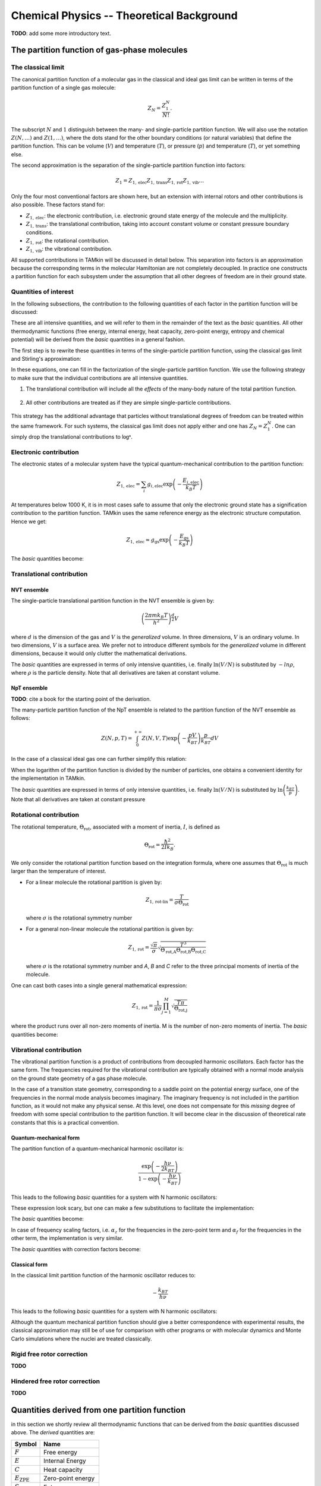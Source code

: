 Chemical Physics -- Theoretical Background
==========================================

**TODO**: add some more introductory text.


The partition function of gas-phase molecules
~~~~~~~~~~~~~~~~~~~~~~~~~~~~~~~~~~~~~~~~~~~~~


The classical limit
-------------------

The canonical partition function of a molecular gas in the classical and ideal
gas limit can be written in terms of the partition function of a single gas
molecule:

.. math:: Z_N = \frac{Z_1^N}{N!}.

The subscript :math:`N` and :math:`1` distinguish between the many- and
single-particle partition function. We will also use the notation :math:`Z(N,
\ldots)` and :math:`Z(1, \ldots)`, where the dots stand for the
other boundary conditions (or natural variables) that define the partition
function. This can be volume (:math:`V`) and temperature (:math:`T`), or
pressure (:math:`p`) and temperature (:math:`T`), or yet something else.

The second approximation is the separation of the single-particle partition
function into factors:

.. math:: Z_1 = Z_{1,\text{elec}} Z_{1,\text{trans}} Z_{1,\text{rot}} Z_{1,\text{vib}} \ldots

Only the four most conventional factors are shown here, but an extension with
internal rotors and other contributions is also possible. These factors stand
for:

* :math:`Z_{1,\text{elec}}`: the electronic contribution, i.e. electronic ground
  state energy of the molecule and the multiplicity.
* :math:`Z_{1,\text{trans}}`: the translational contribution, taking into
  account constant volume or constant pressure boundary conditions.
* :math:`Z_{1,\text{rot}}`: the rotational contribution.
* :math:`Z_{1,\text{vib}}`: the vibrational contribution.

All supported contributions in TAMkin will be discussed in detail below. This
separation into factors is an approximation because the corresponding terms in
the molecular Hamiltonian are not completely decoupled. In practice one
constructs a partition function for each subsystem under the assumption that all
other degrees of freedom are in their ground state.


Quantities of interest
----------------------

In the following subsections, the contribution to the following quantities of
each factor in the partition function will be discussed:

.. math::
    :nowrap:

    \begin{align*}
        \mathsf{log} & = \frac{\ln Z_N }{N} \\
        \mathsf{logt} & = \frac{1}{N}\frac{\partial \ln Z_N}{\partial T} \\
        \mathsf{logtt} & = \frac{1}{N}\frac{\partial^2 \ln Z_N}{\partial T^2} \\
        \mathsf{logn} & = \frac{\partial \ln Z_N}{\partial N} \\
        \mathsf{logv} & = \frac{\partial \ln Z_N}{\partial N} - \ln\left(\frac{V}{N}\right)
    \end{align*}


These are all intensive quantities, and we will refer to them in the remainder
of the text as the `basic` quantities. All other thermodynamic functions (free
energy, internal energy, heat capacity, zero-point energy, entropy and chemical
potential) will be derived from the `basic` quantities in a general fashion.

The first step is to rewrite these quantities in terms of the
single-particle partition function, using the classical gas limit and
Stirling's approximation:

.. math::
    :nowrap:

    \begin{align*}
        \mathsf{log} & = \frac{N\ln Z_1 - N\ln N + N}{N} = 1 + \ln\left(\frac{Z_1}{N}\right) \\
        \mathsf{logt} & = \frac{\partial \ln Z_1 }{\partial T} \\
        \mathsf{logtt} & = \frac{\partial^2 \ln Z_1 }{\partial T^2} \\
        \mathsf{logn} & = \frac{\partial [N \ln Z_1 - N\ln N + N]}{\partial N} = \ln\left(\frac{Z_1}{N}\right) + N\frac{\partial \ln Z_1}{\partial N} \\
        \mathsf{logv} & = \ln\left(\frac{Z_1}{N}\right) + N\frac{\partial \ln Z_1}{\partial N} - \ln\left(\frac{V}{N}\right)
    \end{align*}

In these equations, one can fill in the factorization of the single-particle
partition function. We use the following strategy to make sure that the individual
contributions are all intensive quantities.

1. The translational contribution will include all the `effects` of the
   many-body nature of the total partition function.

    .. math::
        :nowrap:

        \begin{align*}
            \mathsf{log}_{\text{trans}} & = 1 + \ln\left(\frac{Z_{1,\text{trans}}}{N}\right) \\
            \mathsf{logt}_{\text{trans}} & = \frac{\partial \ln Z_{1,\text{trans}} }{\partial T} \\
            \mathsf{logtt}_{\text{trans}} & = \frac{\partial^2 \ln Z_{1,\text{trans}} }{\partial T^2} \\
            \mathsf{logn}_{\text{trans}} & = \ln\left(\frac{Z_{1,\text{trans}}}{N}\right) + N\frac{\partial \ln Z_{1,\text{trans}}}{\partial N} \\
            \mathsf{logv}_{\text{trans}} & = \ln\left(\frac{Z_{1,\text{trans}}}{N}\right) + N\frac{\partial \ln Z_{1,\text{trans}}}{\partial N} - \ln\left(\frac{V}{N}\right)
        \end{align*}

2. All other contributions are treated as if they are simple single-particle
   contributions.

    .. math::
        :nowrap:

        \begin{align*}
            \mathsf{log}_{\text{other}} & = \ln Z_{1,\text{other}} \\
            \mathsf{logt}_{\text{other}} & = \frac{\partial \ln Z_{1,\text{other}} }{\partial T} \\
            \mathsf{logtt}_{\text{other}} & = \frac{\partial^2 \ln Z_{1,\text{other}} }{\partial T^2} \\
            \mathsf{logn}_{\text{other}} & = \ln Z_{1,\text{other}} + N\frac{\partial \ln Z_{1,\text{other}}}{\partial N} \\
            \mathsf{logv}_{\text{other}} & = \ln Z_{1,\text{other}} + N\frac{\partial \ln Z_{1,\text{other}}}{\partial N}
        \end{align*}

This strategy has the additional advantage that particles without translational
degrees of freedom can be treated within the same framework. For such systems,
the classical gas limit does not apply either and one has :math:`Z_N = Z_1^N`.
One can simply drop the translational contributions to :math:`\mathsf{log*}`.


Electronic contribution
-----------------------

The electronic states of a molecular system have the typical quantum-mechanical
contribution to the partition function:

.. math:: Z_{1, \text{elec}} = \sum_i g_{i,\text{elec}} \exp\left( - \frac{E_{i,\text{elec}}}{k_B T} \right)

At temperatures below 1000 K, it is in most cases safe to assume that only the
electronic ground state has a signification contribution to the partition
function. TAMkin uses the same reference energy as the electronic structure
computation. Hence we get:

.. math:: Z_{1, \text{elec}} \approx g_{\text{gs}} \exp\left( - \frac{E_{\text{gs}}}{k_B T} \right)

The `basic` quantities become:

.. math::
    :nowrap:

    \begin{align*}
        \mathsf{log}_{\text{elec}} & = \ln(g_{\text{gs}}) - \frac{E_{\text{gs}}}{k_B T} \\
        \mathsf{logt}_{\text{elec}} & = \frac{E_{\text{gs}}}{k_B T^2} \\
        \mathsf{logtt}_{\text{elec}} & = -2\frac{E_{\text{gs}}}{k_B T^3} \\
        \mathsf{logn}_{\text{elec}} & = \mathsf{log}_{\text{elec}}\\
        \mathsf{logv}_{\text{elec}} & = \mathsf{log}_{\text{elec}}
    \end{align*}


Translational contribution
--------------------------

NVT ensemble
^^^^^^^^^^^^

The single-particle translational partition function in the NVT ensemble is
given by:

.. math:: \left(\frac{2\pi m k_B T}{h^2}\right)^{\frac{d}{2}}V

where :math:`d` is the dimension of the gas and :math:`V` is the `generalized`
volume. In three dimensions, :math:`V` is an ordinary volume. In two dimensions,
:math:`V` is a surface area. We prefer not to introduce different symbols for
the `generalized` volume in different dimensions, because it would only clutter
the mathematical derivations.

The `basic` quantities are expressed in terms of only intensive quantities, i.e.
finally :math:`\ln(V/N)` is substituted by :math:`-ln \rho`, where :math:`\rho`
is the particle density. Note that all derivatives are taken at constant volume.

.. math::
    :nowrap:

    \begin{align*}
        \mathsf{log}_{\text{trans,NVT}} & = 1
            + \frac{d}{2}\ln\left(\frac{2\pi m k_B T}{h^2}\right)
            - \ln \rho \\
        \mathsf{logt}_{\text{trans,NVT}} & = \frac{d}{2T} \\
        \mathsf{logtt}_{\text{trans,NVT}} & = -\frac{d}{2T^2} \\
        \mathsf{logn}_{\text{trans,NVT}} & =
            \frac{d}{2}\ln\left(\frac{2\pi m k_B T}{h^2}\right)
            - \ln \rho \\
        \mathsf{logv}_{\text{trans,NVT}} & =
            \frac{d}{2}\ln\left(\frac{2\pi m k_B T}{h^2}\right) \\
    \end{align*}



NpT ensemble
^^^^^^^^^^^^

**TODO**: cite a book for the starting point of the derivation.

The many-particle partition function of the NpT ensemble is related to the
partition function of the NVT ensemble as follows:

.. math:: Z(N,p,T) = \int_0^{+\infty} Z(N,V,T) \exp\left(-\frac{pV}{k_BT}\right) \frac{p}{k_BT} dV

In the case of a classical ideal gas one can further simplify this relation:

.. math::
    :nowrap:

    \begin{align*}
        Z(N,p,T) & =
            \frac{1}{N!}
            \left(\frac{2 \pi m kT}{h^2}\right)^{\frac{Nd}{2}}
            \int_0^{+\infty}
            V^N \exp\left(-\frac{pV}{k_BT}\right)
            \frac{p}{k_BT} dV \\
                 & =
            \frac{1}{N!}
            \left(\frac{2 \pi m kT}{h^2}\right)^{\frac{Nd}{2}}
            \left( \frac{K_BT}{p} \right)^N
            \int_0^{+\infty} x^N \exp(-x) dx \\
                 & =
            \left(\frac{2 \pi m kT}{h^2}\right)^{\frac{Nd}{2}}
            \left( \frac{V}{N} \right)^N
    \end{align*}

When the logarithm of the partition function is divided by the number of
particles, one obtains a convenient identity for the implementation in TAMkin.

.. math::
    :nowrap:

    \begin{align*}
        \frac{\ln Z(N,p,T)}{N} & =
            \frac{d}{2}\ln\left(\frac{2 \pi m kT}{h^2}\right)
            + \ln\left( \frac{V}{N} \right) \\
                               & =
            \frac{\ln Z(N,V,T)}{N} - 1
    \end{align*}


The `basic` quantities are expressed in terms of only intensive quantities, i.e.
finally :math:`\ln(V/N)` is substituted by :math:`\ln\left( \frac{k_BT}{p}
\right)`. Note that all derivatives are taken at constant pressure

.. math::
    :nowrap:

    \begin{align*}
        \mathsf{log}_{\text{trans}} & =
            \frac{d}{2}\ln\left(\frac{2\pi m k_B T}{h^2}\right)
            + \ln\left( \frac{k_BT}{p} \right) \\
        \mathsf{logt}_{\text{trans}} & = \left(\frac{d}{2} + 1\right)\frac{1}{T} \\
        \mathsf{logtt}_{\text{trans}} & = -\left(\frac{d}{2} + 1\right)\frac{1}{T^2} \\
        \mathsf{logn}_{\text{trans}} & = \mathsf{log}_{\text{trans}} \\
        \mathsf{logv}_{\text{trans}} & =
            \frac{d}{2}\ln\left(\frac{2\pi m k_B T}{h^2}\right) \\
    \end{align*}


Rotational contribution
-----------------------

The rotational temperature, :math:`\Theta_{\text{rot}}`, associated with a
moment of inertia, :math:`I`, is defined as

.. math:: \Theta_{\text{rot}} = \frac{\hbar^2}{2 I k_B}.

We only consider the rotational partition function based on the integration
formula, where one assumes that :math:`\Theta_{\text{rot}}` is much larger than
the temperature of interest.

- For a linear molecule the rotational partition is given by:

  .. math:: Z_{1,\text{rot-lin}} = \frac{T}{\sigma \Theta_{\text{rot}}}

  where :math:`\sigma` is the rotational symmetry number

- For a general non-linear molecule the rotational partition is given by:

  .. math:: Z_{1,\text{rot}} = \frac{\sqrt{\pi}}{\sigma}
                               \sqrt{\frac{T^3}{
                               \Theta_{\text{rot,A}}\Theta_{\text{rot,B}}\Theta_{\text{rot,C}}
                               }}

  where :math:`\sigma` is the rotational symmetry number and `A`, `B` and `C`
  refer to the three principal moments of inertia of the molecule.

One can cast both cases into a single general mathematical expression:

.. math:: Z_{1,\text{rot}} = \frac{1}{\pi\sigma}
                             \prod_{j=1}^M \sqrt{\frac{T\pi}{\Theta_{\text{rot,j}}}}

where the product runs over all non-zero moments of inertia. M is the number of
non-zero moments of inertia. The `basic` quantities become:

.. math::
    :nowrap:

    \begin{align*}
        \mathsf{log}_{\text{rot}} & =
            - \ln(\pi\sigma)
            + \frac{1}{2} \sum_{j=1}^M \ln\left(\frac{T\pi}{\Theta_{\text{rot,j}}}\right) \\
        \mathsf{logt}_{\text{rot}} & = \frac{M}{2T} \\
        \mathsf{logtt}_{\text{rot}} & = -\frac{M}{2T^2} \\
        \mathsf{logn}_{\text{rot}} & = \mathsf{log}_{\text{rot}} \\
        \mathsf{logv}_{\text{rot}} & = \mathsf{log}_{\text{rot}}
    \end{align*}


Vibrational contribution
------------------------

The vibrational partition function is a product of contributions from decoupled
harmonic oscillators. Each factor has the same form. The frequencies required
for the vibrational contribution are typically obtained with a normal mode
analysis on the ground state geometry of a gas phase molecule.

In the case of a transition state geometry, corresponding to a saddle point on
the potential energy surface, one of the frequencies in the normal mode analysis
becomes imaginary. The imaginary frequency is not included in the partition
function, as it would not make any physical sense. At this level, one does not
compensate for this `missing` degree of freedom with some special contribution
to the partition function. It will become clear in the discussion of theoretical
rate constants that this is a practical convention.


Quantum-mechanical form
^^^^^^^^^^^^^^^^^^^^^^^

The partition function of a quantum-mechanical harmonic oscillator is:

.. math:: \frac{\exp\left( -\frac{h \nu}{2k_BT} \right)}{1 - \exp\left( -\frac{h \nu}{k_BT} \right)}

This leads to the following `basic` quantities for a system with N harmonic
oscillators:

.. math::
    :nowrap:

    \begin{align*}
        \mathsf{log}_{\text{qvib}} & = \sum_{i=1}^N -\frac{h\nu_i}{2k_BT}
            - \ln\left[ 1 - \exp\left( -\frac{h \nu_i}{k_B T} \right) \right] \\
        \mathsf{logt}_{\text{qvib}} & =
            \sum_{i=1}^N \frac{h\nu_i}{k_BT^2} \left[
            \frac{1}{2} + \frac{1}{\exp\left( +\frac{h \nu_i}{k_B T} \right)-1}
            \right]
            \\
        \mathsf{logtt}_{\text{qvib}} & =
            \sum_{i=1}^N -\frac{h\nu_i}{k_BT^3} \left[
            1 + \frac{1}{\exp\left( +\frac{h \nu_i}{k_B T} \right)-1}\left(
            2 - \frac{h\nu_i}{k_BT}\frac{1}{1-\exp\left( -\frac{h \nu_i}{k_B T} \right)}
            \right)\right]
            \\
        \mathsf{logn}_{\text{qvib}} & = \mathsf{log}_{\text{qvib}} \\
        \mathsf{logv}_{\text{qvib}} & = \mathsf{log}_{\text{qvib}}
    \end{align*}

These expression look scary, but one can make a few substitutions to facilitate
the implementation:

.. math::
    :nowrap:

    \begin{align*}
        A_i & = \frac{h\nu_i}{k_BT} \\
        B_i & = \exp(-A_i) \\
        C_i & = \frac{B_i}{B_i-1}
    \end{align*}

The `basic` quantities become:

.. math::
    :nowrap:

    \begin{align*}
        \mathsf{log}_{\text{qvib}} & = -\sum_{i=1}^N \frac{A_i}{2} + \ln(1 - B_i) \\
        \mathsf{logt}_{\text{qvib}} & = \sum_{i=1}^N \frac{A_i}{T} \left(\frac{1}{2} + C_i\right) \\
        \mathsf{logtt}_{\text{qvib}} & = -\sum_{i=1}^N \frac{A_i}{T^2} (1 + C_i (2 - A_i / (1 - B_i))) \\
        \mathsf{logn}_{\text{qvib}} & = \mathsf{log}_{\text{qvib}} \\
        \mathsf{logv}_{\text{qvib}} & = \mathsf{log}_{\text{qvib}}
    \end{align*}

In case of frequency scaling factors, i.e. :math:`\alpha_z` for the
frequencies in the zero-point term and :math:`\alpha_f` for the frequencies in
the other term, the implementation is very similar.

.. math::
    :nowrap:

    \begin{align*}
        A_i & = \frac{h\nu_i}{k_BT} \\
        B_i & = \exp(-\alpha_f A_i) \\
        C_i & = \frac{B_i}{B_i-1}
    \end{align*}

The `basic` quantities with correction factors become:

.. math::
    :nowrap:

    \begin{align*}
        \mathsf{log}_{\text{qvib}} & = -\sum_{i=1}^N \frac{A_i\alpha_z}{2} + \ln(1 - B_i) \\
        \mathsf{logt}_{\text{qvib}} & = \sum_{i=1}^N \frac{A_i}{T} \left(\frac{\alpha_z}{2} + C_i\right) \\
        \mathsf{logtt}_{\text{qvib}} & = -\sum_{i=1}^N \frac{A_i}{T^2} (\alpha_z + C_i (2 - \alpha_f A_i / (1 - B_i))) \\
        \mathsf{logn}_{\text{qvib}} & = \mathsf{log}_{\text{qvib}} \\
        \mathsf{logv}_{\text{qvib}} & = \mathsf{log}_{\text{qvib}}
    \end{align*}



Classical form
^^^^^^^^^^^^^^

In the classical limit partition function of the harmonic oscillator reduces to:

.. math:: -\frac{k_BT}{h \nu}

This leads to the following `basic` quantities for a system with N harmonic
oscillators:

.. math::
    :nowrap:

    \begin{align*}
        \mathsf{log}_{\text{cvib}} & = \sum_{i=1}^N \ln\left( \frac{k_BT}{h\nu_i} \right) \\
        \mathsf{logt}_{\text{cvib}} & = \frac{N}{T} \\
        \mathsf{logtt}_{\text{cvib}} & = -\frac{N}{T^2} \\
        \mathsf{logn}_{\text{cvib}} & = \mathsf{log}_{\text{qvib}} \\
        \mathsf{logv}_{\text{cvib}} & = \mathsf{log}_{\text{qvib}}
    \end{align*}


Although the quantum mechanical partition function should give a better
correspondence with experimental results, the classical approximation may still
be of use for comparison with other programs or with molecular dynamics and
Monte Carlo simulations where the nuclei are treated classically.

Rigid free rotor correction
---------------------------

**TODO**

.. math::
    :nowrap:

    \begin{align*}
        \mathsf{log}_{\text{cancel}} & = \\
        \mathsf{logt}_{\text{cancel}} & = \\
        \mathsf{logtt}_{\text{cancel}} & = \\
        \mathsf{logn}_{\text{cancel}} & = \\
        \mathsf{logv}_{\text{cancel}} & =
    \end{align*}

    \begin{align*}
        \mathsf{log}_{\text{frot}} & = \\
        \mathsf{logt}_{\text{frot}} & = \\
        \mathsf{logtt}_{\text{frot}} & = \\
        \mathsf{logn}_{\text{frot}} & = \\
        \mathsf{logv}_{\text{frot}} & =
    \end{align*}


Hindered free rotor correction
------------------------------

**TODO**

.. math::
    :nowrap:

    \begin{align*}
        \mathsf{log}_{\text{hrot}} & = \\
        \mathsf{logt}_{\text{hrot}} & = \\
        \mathsf{logtt}_{\text{hrot}} & = \\
        \mathsf{logn}_{\text{hrot}} & = \\
        \mathsf{logv}_{\text{hrot}} & =
    \end{align*}


Quantities derived from one partition function
~~~~~~~~~~~~~~~~~~~~~~~~~~~~~~~~~~~~~~~~~~~~~~

in this section we shortly review all thermodynamic functions that can be
derived from the `basic` quantities discussed above. The `derived` quantities
are:

========================= =====================
Symbol                    Name
========================= =====================
:math:`F`                 Free energy
:math:`E`                 Internal Energy
:math:`C`                 Heat capacity
:math:`E_{\text{ZPE}}`    Zero-point energy
:math:`S`                 Entropy
:math:`\mu`               Chemical potential
========================= =====================

In TAMkin these `derived` thermodynamic functions are implemented in a general
fashion terms of the `basic` quantities. Therefore we will not discuss the
analytical form of each contribution to the a `derived` quantity, as they are
not required for the implementation.

All extensive quantities (all derived quantities except the chemical potential)
are made intensive by dividing through the number of particles.

In all the derivatives in the following subsections, the derivatives are taken
such that all other natural variables of the ensemble are kept constant, except
the quantity that is derived.

Free energy
-----------

The free energy per particle is defined as

.. math::
    :nowrap:

    \begin{align*}
        F & = -k_BT \frac{\ln(Z_N)}{N} \\
          & = -k_BT \mathsf{(log)}
    \end{align*}

One may wonder how TAMkin makes a distinction between the Gibbs and the
Helmholtz free energy. The convention in TAMkin is that the type of free energy
depends on the ensemble of the partition function. For example, when the
translational partition function corresponds to the NpT ensemble of a 3D gas,
the free energy is the Gibbs free energy. When the translational partition
function corresponds to the NVT ensemble of a 3D gas, the free energy is the
Helmholtz free energy. There are even more sorts of translational contributions
that TAMkin can include in the partition function, or it can even be omitted.
All these options lead to different types sorts of free energies. However, they
all adhere to the definition given above. It is only the form of :math:`Z_N`
that changes.


Internal energy
---------------

The internal energy per particle is defined as

.. math::
    :nowrap:

    \begin{align*}
        E & = k_BT^2 \frac{1}{N}\frac{\partial \ln(Z_N)}{\partial T} \\
          & = k_BT^2 \mathsf{(logt)}
    \end{align*}

When this definition is applied to a partition function of an NVT ensemble of
3D particles, one gets the conventional internal energy. In the case of an NpT
3D gas, this definition leads to the enthalpy.


Heat capacity
-------------

The heat capacity per particle is the derivative of the internal energy towards
the temperature:

.. math::
    :nowrap:

    \begin{align*}
        C & = \frac{\partial E}{\partial T} \\
          & = 2 k_BT \frac{1}{N}\frac{\partial \ln(Z_N)}{\partial T} + k_B T^2 \frac{\partial^2 \ln(Z_N)}{\partial T^2} \\
          & = 2 k_BT \mathsf{(logt)} + k_BT^2 \mathsf{(logtt)}
    \end{align*}

This quantity is called the heat capacity at constant volume in the case of an
3D NVT ensemble and the heat capacity at constant pressure in the case of an
3D NpT ensemble.


Entropy
-------

The entropy per particle is defined as:

.. math::
    :nowrap:

    \begin{align*}
        S & = \frac{F - E}{T} \\
          & = -k_B \frac{\ln Z_N}{N} - k_B T \frac{1}{N} \frac{\partial \ln Z_N}{\partial T} \\
          & = -k_B (\mathsf{(log)} - T \mathsf{(logt)})
    \end{align*}

The entropy in the chemical context is typically the entropy in the NVT
ensemble.

Chemical potential
------------------

The chemical potential is the derivative of the free energy towards the number
of particles. We must multiply our definition of :math:`F` with the number of
particles to get back the extensive quantity before taking the derivative:

.. math::
    :nowrap:

    \begin{align*}
        \mu & = \frac{\partial FN}{\partial N} \\
            & = -k_B T \frac{\partial \ln Z_N}{\partial N} \\
            & = -k_B \mathsf{(logn)}
    \end{align*}

A closer look a the definition of :math:`\mathsf{(logn)}` reveals that the
chemical potential can also be interpreted is the free energy of a single
particle in its `own` volume, i.e. :math:`V/N`. Such a physical interpretation
is convenient, but it may also cause some confusion. Because of this anology,
one can split the chemical potential into an energetic and entropic
contribution:

.. math:: \mu = E + TS_1

where :math:`E` is the internal energy per particle and :math:`S_1` is slightly
different from the normal entropy:

.. math::
    :nowrap:

    \begin{align*}
        S_1 & = \frac{\mu - E}{T} \\
            & = -k_B \frac{\partial \ln Z_N}{\partial N} - k_B T \frac{1}{N} \frac{\partial \ln Z_N}{\partial T} \\
            & = -k_B (\mathsf{(logn)} - T \mathsf{(logt)})
    \end{align*}

This also reveals that the chemical potential in the limit of the temperature
towards zero is the zero-point energy. The latter is therefore a good
zero'th-order estimate of the chemical potential, which can be used to get
a first insight in the trends in equilibrium constants and rate constants. This
is discussed in more detail below.

Zero-point energy
-----------------

The zero-point energy can be derived in several ways. TAMkin computes it
as the limit of the chemical potential for the temperature going towards zero.
This definition facilitates the comparison with the change in free energy in
a chemical reaction, but it is numerically identical to any other definition. It
is also a computationally beneficial definition.

.. math::
    :nowrap:

    \begin{align*}
        E_{ZPE} & = \lim_{T \rightarrow 0} \mu \\
                & = \lim_{T \rightarrow 0} -kT \mathsf{(logn)}
    \end{align*}

Some remarks:

* TAMkin uses a general scheme for the computation of the zero-point energy that
  can be applied to any contribution in the partition function. The typical
  origin of the zero-point energy correction is the vibrational partition
  function.

* In TAMkin, also the electronic contribution has a zero-piont energy
  because the same reference energy is used as in the electronic structure
  computation.

* Hindered rotors can also have a contribution to the zero-point energy.


Quantities derived from multiple partition functions
~~~~~~~~~~~~~~~~~~~~~~~~~~~~~~~~~~~~~~~~~~~~~~~~~~~~


The equilibrium constant
------------------------

The steady state limit of a chemical reaction is completely characterized by
the equilibrium constant. It is one of the most important quantities that can
be derived from the partition functions in TAMkin.

In the case of ideal gases, this quantity only depends on the temperature, not
on the total pressure. For this reason, it is practically never necessary to set
the pressure in the translational contribution to the partition function.


McQuarrie
^^^^^^^^^

It is instructive to review to the definition of the equilibrium constant given
in `Physical chemistry, a molecular approach`, by McQuarrie and Simon
[McQuarrie1997]_ (page 981). For a chemical reaction of the form

.. math:: \nu_A A(g) + \nu_b B(g) \rightleftharpoons \nu_C C(g) + \nu_D D(g)

the equilibrium constant in terms of concentrations is defined as

.. math:: K_c(T) = \frac{(Z_{1,C}/V)^{\nu_C}(Z_{1,D}/V)^{\nu_D}}
                        {(Z_{1,A}/V)^{\nu_A}(Z_{1,V}/V)^{\nu_B}},

where :math:`Z_{1,X}` is the single-particle partition function of species `X`
and V is the total volume of the system. One can derive the equilibrium constant
in terms of partial pressures using the ideal-gas law:

.. math:: K_p(T) = K_c(T) \left(\frac{c^0k_BT}{p_0}\right)^{\nu_C+\nu_D-\nu_A-\nu_B}.

Although this expressions for :math:`K_c` and :math:`K_p` are perfectly valid, they
are only applicable to the case where all reactants and products are 3D gas phase
particles sitting in the same reactor volume, :math:`V`. TAMkin also supports
partition functions for gases in other dimensions, or even for systems that have
no translational degrees of freedom at all. Moreover, for some applications, one
needs to find the equilibrium between systems that are physically disjunct
instead of sharing the same volume. Therefore we derive a more general
expression in the following section that coincides with the form of McQuarrie in
the case of 3D gases.

General form
^^^^^^^^^^^^

Consider again the same chemical balance,

.. math:: \nu_A A + \nu_b B \rightleftharpoons \nu_C C + \nu_D D,

where we dropped the labels :math:`(g)` as we do no longer consider the
only conventional gas phase systems. An extension with more reactions and
products is trivial. We assume that this reaction takes place in a closed
system, e.g. a reactor vessel, where the number of particles of each species may
only change through the chemical reaction. All possible states in the closed
system are known once we assume a reference state

.. math:: (N^0_A, N^0_B, N^0_C, N^0_D, \ldots).

where :math:`N^0_X` is the reference number of particles of species `X`. The
dots stand for all other natural variables of the closed system, .e.g. total
volume or external pressure, which remain constant during the course of the
reaction.

When we introduce `the extent of reaction`, :math:`\xi`, all other states
reachable through the chemical reaction can be written as

.. math:: (N^0_A - \xi\nu_A, N^0_B - \xi\nu_B, N^0_C + \xi\nu_C, N^0_D + \xi\nu_D, \ldots)

The grand partition function for all states of the mixture is written as:

.. math:: \mathcal{Z} = \sum_{\xi = \xi_{\text{min}}}^{\xi_{\text{max}}}
                Z(N^0_A - \xi\nu_A, N^0_B - \xi\nu_B, N^0_C + \xi\nu_C, N^0_D + \xi\nu_D, \ldots)

where :math:`Z` is the partition function of the mixture at a fixed extent of
the reaction. Assuming that the interactions between particles of different
species can be neglected, the grand partition function becomes:

.. math:: \mathcal{Z} = \sum_{\xi = \xi_{\text{min}}}^{\xi_{\text{max}}}
                Z_A(N^0_A - \xi\nu_A, \ldots)
                Z_B(N^0_B - \xi\nu_B, \ldots)
                Z_C(N^0_C + \xi\nu_C, \ldots)
                Z_D(N^0_D + \xi\nu_D, \ldots)

where :math:`Z_X(N_X, \ldots)` is the partition function of a system with
:math:`N_X` reactants of species `X`. We do not need to know in detail
what kind of partition function :math:`Z_X` represents. It may be an NVT, NpT or
any other ensemble with a fixed number of particles.

The probability of a mixture of reactants and products is proportional to the
product of fixed particle partition functions:

.. math:: p(N_A, N_B, N_C, N_D) \propto Z_A(N_A, \ldots) Z_B(N_B, \ldots) Z_C(N_C, \ldots) Z_D(N_D, \ldots)

where :math:`N_X` is a shorthand for :math:`N^0_{X} + \xi\nu_X`. To find the
most probable state of the system, the chemical equilibrium, we must find `the
equilibrium extent of reqction`, :math:`\xi_{\text{eq}}` that maximizes the
probability :math:`p(N_A, N_B, N_C, N_D)`. Mathematically, this means that we
want to find a non-trivial solution to the equation

.. math:: \frac{\partial p(N_A, N_B, N_C, N_D + \xi_{\text{eq}}\nu_D)}
               {\partial \xi_{\text{eq}}} = 0.

To solve this problem, we rephrase it in terms of free energies, i.e. using
:math:`F_X = -k_Bt\ln(Z_X)` and the fact that the logarithmic function is
monotonous. The most probable state is therefore the state that minimizes the
total free energy.

.. math:: \frac{\partial [F_A(N^0_A - \xi_{\text{eq}}\nu_A, \ldots)
                         +F_B(N^0_B - \xi_{\text{eq}}\nu_B, \ldots)
                         +F_C(N^0_C + \xi_{\text{eq}}\nu_C, \ldots)
                         +F_D(N^0_D + \xi_{\text{eq}}\nu_D, \ldots)]}
               {\partial \xi_{\text{eq}}} = 0

Using the the definition of the chemical potential, :math:`\mu_X(N_X, \ldots) =
\frac{\partial F_X(N_X, \ldots)}{\partial N_X}`, we end up with a very familiar
expression for the equilibrium condition:

.. math:: \nu_C \mu_C(N_{C,\text{eq}}, \ldots) + \nu_D \mu_D(N_{D,\text{eq}}, \ldots)
          - \nu_A \mu_A(N_{A,\text{eq}}, \ldots) - \nu_B \mu_B(N_{B,\text{eq}}, \ldots) = 0

where :math:`N_{X, \text{eq}}` is a shorthand for :math:`N^0_{X} +
\xi_{\text{eq}}\nu_X`. Now we rephrase these equations back in terms of the
partition functions. We rely on the classical gas limit of many-particle
partition function:

.. math::
    :nowrap:

    \begin{align*}
      \mu_X & = -k_BT \left(\frac{\partial \ln(Z_X(N_X, \ldots)}{\partial N_X}\right) \\
            & = -k_BT \left(\frac{\partial \ln\left(\frac{Z^{N_X}_X(1, \ldots)}{N_X!}\right)}{\partial N_X}\right) \\
            & = -k_BT \left(\frac{\partial [N_X\ln(Z_X(1, \ldots)) - N_X\ln(N_X) + N_X]}{\partial N_X}\right) \\
            & = -k_BT \ln\left(\frac{Z_X(1, \ldots)}{N_X}\right)
    \end{align*}

The last step is only valid when :math:`Z_X(1, \ldots)` does not
explicitly depend on the :math:`N_X`, which is only true for ideal gases.

This expression for the chemical potential can be plugged back into the
equilibrium condition to get

.. math:: \frac{N_{C,\text{eq}}^{\nu_C}\,N_{D,\text{eq}}^{\nu_D}}
               {N_{A,\text{eq}}^{\nu_A}\,N_{B,\text{eq}}^{\nu_B}} =
          \frac{Z^{\nu_C}_C(1, \ldots)\,Z^{\nu_D}_D(1, \ldots)}
               {Z^{\nu_A}_A(1, \ldots)\,Z^{\nu_B}_B(1, \ldots)},

which is a standard text-book equation, but now derived in a much more general
context. Now comes the hard part, where we have to keep the derivation general
enough to cover 3D gases, 2D gases, and systems without translational freedom.
In each case we must introduce a definition of a density, which is required for
a general expression of :math:`K_c`:

* **3D gas**: :math:`\rho_X = N_X/V_X`, where :math:`V_X` is the volume of the
  system containing particles of species X.

* **2D gas**: :math:`\rho_X = N_X/A_X`, where :math:`A_X` is the area of the
  system containing particles of species X.

* **Non-translational**: :math:`\rho_X = N_X`, which is simply the occupation
  number of the site X, or the probability that it is occupied. In the classical
  limit, this number is always well below unity.

In analogy, we must introduce different types of `dimensionless auxiliary
partition functions`:

* **3D gas**: :math:`Z'_X(1, \ldots) = Z_X(1, \ldots)/V_X`, where :math:`V_X` is
  the volume of the system containing particles of species X.

* **2D gas**: :math:`Z'_X(1, \ldots) = Z_X(1, \ldots)/A_X`, where :math:`A_X` is
  the area of the system containing particles of species X.

* **Non-translational**: :math:`Z'_X(1, \ldots) = Z_X(1, \ldots)`.

We can finally write down the general form of :math:`K_c`:

.. math:: K_c(T) = \frac{\rho_{C,\text{eq}}^{\nu_C}\,\rho_{D,\text{eq}}^{\nu_D}}
                        {\rho_{A,\text{eq}}^{\nu_A}\,\rho_{B,\text{eq}}^{\nu_B}}
                 = \frac{Z'^{\nu_C}_C(1, \ldots)\,Z'^{\nu_D}_D(1, \ldots)}
                        {Z'^{\nu_A}_A(1, \ldots)\,Z'^{\nu_B}_B(1, \ldots)}

The unit of K\ :sub:`c`
^^^^^^^^^^^^^^^^^^^^^^^

By construction :math:`K_c` is no longer a dimensionless quantity. (This is
different from the approach followed by McQuarrie, where :math:`K_c` is made
dimensionless by assuming some reference concentration for each quantity.)
The unit of :math:`K_c` is defined by the partition functions that go into the
equilibrium constant.

- For each gas phase reactant, there is a factor :math:`\text{bohr}^d`, where `d` is
  the dimension of the gas.
- For a each gas phase product, there is a factor :math:`\text{bohr}^{-d}`, where `d` is
  the dimension of the gas.

In SI units, this becomes:

- For each gas phase reactant, there is a factor :math:`m^d\,mol^{-1}`,
  where `d` is the dimension of the gas.
- For a each gas phase product, there is a factor :math:`mol\,m^{-d}`, where
  `d` is the dimension of the gas.


The change in free energy
^^^^^^^^^^^^^^^^^^^^^^^^^

The change in free energy associated with a reaction, :math:`\Delta_r F`, is
defined as the chemical potential of the products minus the chemical potential
of the reactants

.. math:: \Delta_r F = \nu_C \mu_C(N_C, \ldots) + \nu_D \mu_D(N_D, \ldots)
                     - \nu_A \mu_A(N_A, \ldots) - \nu_B \mu_B(N_B, \ldots)

where the chemical potentials are all computed at a certain well-defined state
of the ensemble. For example, for 3D gases, :math:`\Delta_r F` depends on the
pressure and the temperature. When the number is expressed in Hartree/particle,
it is the free energy required to transform :math:`\nu_A` molecules of reactant
A and :math:`\nu_B` molecules of reactant B into :math:`\nu_C` molecules of
product C and :math:`\nu_D` molecules of product B, at a certain reference
state.

Let us now use the relation

.. math:: \mu_X = -k_BT\ln\left(\frac{Z_X(1,\ldots)}{N_X}\right)

to rewrite the change in free energy in terms of partition functions.

.. math:: \Delta_r F = -k_BT \ln\left(
                \frac{Z^{\nu_C}_C(1,\ldots) Z^{\nu_D}_D(1,\ldots)}
                     {Z^{\nu_A}_A(1,\ldots) Z^{\nu_B}_B(1,\ldots)}
                \frac{N^{\nu_A}_A N^{\nu_B}_B}{N^{\nu_C}_C N^{\nu_D}_D}
            \right)

We now assume a reference state for each partition function that leads to a
reference `density`, :math:`\rho_{X,0}`, for each subsystem. The meaning the term
`density` may depend on the dimension of the gas, as discussed previously. We
can further rewrite the change in free energy as:

.. math:: \Delta_r F = -k_BT \ln\left(
                \frac{Z'^{\nu_C}_C(1,\ldots) Z'^{\nu_D}_D(1,\ldots)}
                     {Z'^{\nu_A}_A(1,\ldots) Z'^{\nu_B}_B(1,\ldots)}
                \frac{\rho^{\nu_A}_{A,0} \rho^{\nu_B}_{B,0}}{\rho^{\nu_C}_{C,0} \rho^{\nu_D}_{D,0}}
            \right).

The first factor in the logarithm is the equilibrium constant, so we get:

.. math:: \Delta_r F = -k_BT \ln\left(
                K_c \frac{\rho^{\nu_A}_{A,0} \rho^{\nu_B}_{B,0}}
                         {\rho^{\nu_C}_{C,0} \rho^{\nu_D}_{D,0}}
            \right).


:math:`K_c` is (for ideal gases) independent of the density or pressure of each
component. It still depends on the temperature. The second factor does not
depend on temperature, and bundles all the density or pressure information of
the reference state at which the change in free energy is computed.

One may split the change in free energy into two parts, an energetic and an
entropic contribution:

.. math:: \Delta_r F = \Delta_r E - T \Delta_r S

The energetic part is:

.. math:: \Delta_r E = \nu_C E_C(1, \ldots) + \nu_D E_D(1, \ldots)
                     - \nu_A E_A(1, \ldots) - \nu_B E_B(1, \ldots)

where :math:`E_X(1, \ldots)` is the internal energy per molecule of species `X`.

The rate constant -- Transition State Theory
--------------------------------------------

Introduction
^^^^^^^^^^^^

Consider the reaction

.. math:: \nu_A A + \nu_b B \rightarrow P,

where P may a product or a mixture of products. The rate of the reaction is
proportional to some rate constant, :math:`k`, and the concentrations of the
reactants:

.. math:: \frac{d \rho_P}{d T}  = k \rho_A^{\nu_A} \rho_B^{\nu_B}.

Rate constants can be computed with TAMkin using transition state theory. The
derivation below follows the established approach of Eyring, and is based on the
derivation of McQuarrie and Simon (see [McQuarrie1997]_, page 1075). However, we
use slightly different conventions and introduce a few generalizations:

- The derivation below is applicable to any number of reactants.

- We use the same `generalized density`, :math:`\rho_X`, as in the derivation of
  the equilibrium constant. The result is therefore also applicable to surface
  reactions, etc.

- The equilibrium constant is not treated as a dimensionless quantity.

The transition state
^^^^^^^^^^^^^^^^^^^^

The transition state can be seen as a thin border that divides the coordinate
space into the reactant and the product region. The figure below is an
illustration for a two-dimensional system.

.. image:: ../tst_2d.png

The transition state is not some sort of stable intermediate, but rather a
geometrical definition of the molecular configurations that are in between
reactants and products.

Basic equations
^^^^^^^^^^^^^^^

In transition state theory, one assumes there is a quasi-equilibrium between the
reactants and the transition state. The transition state has a certain
probability per unit of time, :math:`f`, to evolve into the product well, for
which there is no reverse process:

.. math:: \nu_A A + \nu_b B \rightleftharpoons T \rightarrow P.

These assumptions can be expressed mathematically as follows:

.. math:: \frac{d \rho_P}{d T}  = f \rho_T

.. math:: \rho_T = K_c^{\ddagger} \rho_A^{\nu_A} \rho_B^{\nu_B}

This leads to a convenient expression for the rate constant:

.. math:: k = f K_c^{\ddagger}


The reaction coordinate
^^^^^^^^^^^^^^^^^^^^^^^

The reaction coordinate is a function of internal coordinates that can be used
to distinguish between reactant and product geometries. It is illustrated in the
figure below:

.. image:: ../tst.png

The potential energy as function of the reaction coordinate has two minima, one
for the reactants and one for the products. Between these wells, the energy
has a local maximum. We assume that the energy as function of all other
coordinates is a simple quasi-harmonic well. This means that the energy maximum
on the reaction coordinate is a saddle point in the full phase space.

Along the reaction coordinate, :math:`x`, we select a small interval that
corresponds to the transition state. In principle one can choose this interval
at any point between the reactant and product well. We make a choice that is
most in line with the assumptions of transition state theory:

- The activated complex falls into the product well as soon as it crosses the
  right boundary of the transition state. For this reason, the right boundary
  should be at the right of the energy maximum.

  When considering the true dynamics of the system, it is still possible that
  the system will bounce back into the reactant well after crossing the right
  boundary without first reaching the product well. These events are neglected
  in transition state theory.

- There is a pseudo-equilibrium between the reactants and the transition state.
  We must therefore put the left boundary at the left of the energy maximum. If
  it would be at the right of the maximum, `all` transition state structures
  would simply fall into the product well.

- As will be discussed below, the width of the transition state region should
  be small such that the potential energy as function of the reaction coordinate
  is nearly constant.


K\ :sub:`c` in terms of gas phase partition functions
^^^^^^^^^^^^^^^^^^^^^^^^^^^^^^^^^^^^^^^^^^^^^^^^^^^^^

The quasi-equilibrium constant, :math:`K_c^{\ddagger}`, can be expressed in
terms of the partition functions of the reactants and the transition state.

.. math:: K_c^{\ddagger}
                = \frac{\rho_{T,\text{eq}}}
                       {\rho_{A,\text{eq}}^{\nu_A}\,\rho_{B,\text{eq}}^{\nu_B}}
                = \frac{Z'_T(1, \ldots)}
                       {Z'^{\nu_A}_A(1, \ldots)\,Z'^{\nu_B}_B(1, \ldots)}

The reactants are treated as simple stable gas-phase molecules, and their
partition functions are straightforward.

The partition function of the transition state needs some special attention. For
all coordinates except the reaction coordinate, one can use the traditional
gas phase approximation to define the partition function. Further one assumes
that the energy dependence on the reaction coordinate can be neglected in the
transition state region. A simple one-dimensional translational partition
function is used for the reaction coordinate.

.. math:: Z'_T(1, \ldots) = Z'_{T,\text{rc}} \times Z'_{T,\text{other}}(1, \ldots)

with

.. math:: Z'_{T,\text{rc}} = \sqrt{ \frac{2\pi m^{\ddagger} k_B T}{h^2} } \delta x

where `rc` stands for reaction coordinate, and :math:`m^{\ddagger}` is the
reduced mass of the reaction coordinate.

The partition function :math:`Z'_{T,\text{other}}(1, \ldots)` is constructed
in the same way as a stable gas phase partition function, but using the saddle
point on the potential energy surface as reference geometry. The imaginary
frequency is not considered in the vibrational contribution to
:math:`Z'_{T,\text{other}}(1, \ldots)`.


A simple model for `f`
^^^^^^^^^^^^^^^^^^^^^^

:math:`f` is the probability per unit of time that a `free` one-dimensional
particle in an NVT system with size :math:`\delta x` crosses the right
boundary of the system. There are two conditions that must be satisfied for the
particle to cross that boundary:

1. The particle must be at the right edge. For a `free` particle in a box with
   length :math:`\delta x`, this happens with a uniform probability density of
   :math:`\frac{1}{\delta x}`.

2. The velocity must be in the right direction.

The flux of particles through the right boundary is computed as the probability
of finding the particle at the right boundary and the average velocity of a
particle when it moves to the right. We use the Maxwell-Boltzmann velocity
distribution to compute the average velocity.

.. math::
    :nowrap:

    \begin{align*}
        f & = \frac{1}{\delta x} \langle v \rangle_\text{right} \\
          & = \frac{1}{\delta x} \int_0^{+\infty} v p(v) dv \\
          & = \frac{1}{\delta x} \sqrt{\frac{m^{\ddagger}}{2\pi k_B T}} \int_0^{+\infty} v
                \exp\left( -\frac{m^{\dagger}v^2}{2 k_B T} \right) dv \\
          & = \frac{1}{\delta x} \sqrt{\frac{k_B T}{2\pi m^{\ddagger}}}
    \end{align*}


Final expression for the rate constant
^^^^^^^^^^^^^^^^^^^^^^^^^^^^^^^^^^^^^^

Putting the results of the previous two subsections together, we get:

.. math::
    :nowrap:

    \begin{align*}
        k(T) & = f(T) K_c^{\ddagger}(T) \\
             & = \frac{1}{\delta x} \sqrt{\frac{k_B T}{2\pi m^{\ddagger}}}
              \sqrt{ \frac{2\pi m^{\ddagger} k_B T}{h^2} } \delta x
              \frac{Z'_{T,\text{other}}(1, \ldots)}{Z'^{\nu_A}_A(1, \ldots)\,Z'^{\nu_B}_B(1, \ldots)} \\
            & = \frac{k_B T}{h}
              \frac{Z'_{T,\text{other}}(1, \ldots)}{Z'^{\nu_A}_A(1, \ldots)\,Z'^{\nu_B}_B(1, \ldots)} \\
            & = \frac{k_B T}{h} \tilde{K}_c^{\ddagger}(T) \\
    \end{align*}

The quantity :math:`\tilde{K}_c^{\ddagger}` is different from the original
equilibrium constant, :math:`K_c^{\ddagger}`. :math:`\tilde{K}_c^{\ddagger}` is
computed with a partition function that does not contain the reaction
coordinate. :math:`K_c^{\ddagger}` is based on a complete partition function
for the transition state.


The change in free energy
^^^^^^^^^^^^^^^^^^^^^^^^^

In analogy to the equilibrium constant in a conventional chemical reaction, one
can also define the change in free energy from the reactants to the transition
state:

.. math:: \Delta^{\ddagger} \tilde{F} = -k_BT \ln\left(
                \tilde{K}_c^{\ddagger}
                \frac{\rho^{\nu_A}_{A,0} \rho^{\nu_B}_{B,0}}{\rho^{\nu_T}_{T,0}}
            \right),

where one must specify reference densities. This is equivalent to

.. math:: \Delta^{\ddagger} \tilde{F} =
                \nu_T \mu_{T,\text{other}}(N_T, \ldots)
                - \nu_A \mu_A(N_A, \ldots) - \nu_B \mu_B(N_B, \ldots),

where :math:`\mu_{T,\text{other}}` is computed with a partition function for the
transition state that does not include the reaction coordinate.

One may split the change in free energy into two parts, an energetic and an
entropic contribution:

.. math:: \Delta_r \tilde{F} = \Delta_r E - T \Delta_r \tilde{S}

The energetic part is:

.. math:: \Delta_r E = E_T(1, \ldots)
                     - \nu_A E_A(1, \ldots) - \nu_B E_B(1, \ldots)

where :math:`E_X(1, \ldots)` is the internal energy per molecule of species `X`.


Kinetic parameters (A and E\ :sub:`a`)
^^^^^^^^^^^^^^^^^^^^^^^^^^^^^^^^^^^^^^

One may rewrite the rate constant as:

.. math:: k(T) = \frac{k_B T}{h}
                 \exp\left( -\frac{\Delta^{\ddagger} \tilde{F}}{k_B T} \right)
                 \frac{\rho^{\nu_T}_{T,0}}{\rho^{\nu_A}_{A,0} \rho^{\nu_B}_{B,0}}

where :math:`\Delta^{\ddagger} \tilde{F}` is computed at the reference densities
in the last factor. The free energy can be split up in an energetic and an
entropic contribution:

.. math:: k(T) = \frac{k_B T}{h}
                 \exp\left( \frac{\Delta^{\ddagger} \tilde{S}}{k_B} \right)
                 \frac{\rho^{\nu_T}_{T,0}}{\rho^{\nu_A}_{A,0} \rho^{\nu_B}_{B,0}}
                 \exp\left( -\frac{\Delta^{\ddagger} E}{k_B T} \right)

In a short temperature interval, one may describe the temperature dependence
of the rate constant with the empirical Arrhenius law,

.. math:: k(T) = A \exp\left( -\frac{E_a}{k_B T} \right),

with the kinetic parameters

.. math:: A = \frac{k_B T}{h}
              \exp\left( \frac{\Delta^{\ddagger} \tilde{S}}{k_B} \right)
              \frac{\rho^{\nu_T}_{T,0}}{\rho^{\nu_A}_{A,0} \rho^{\nu_B}_{B,0}}

and

.. math:: E_a = \Delta^{\ddagger} E

In this comparison, one assumes that the energy dependence of the expressions
for :math:`A` and :math:`E_a` can be neglected.

However, this does not lead to a convenient computational estimate of the
kinetic parameters. In practice one computes rate constants on a grid in a
well-defined temperature interval, and estimates the kinetic parameters by a
linear regression of :math:`ln(k)` versus :math:`1/T`.

One may double check the estimated activation energy by comparing it with the
change in zero-point energy when going from reactants to the transition state:

.. math:: \Delta^{\ddagger} E_{\text{ZPE}} = \lim_{T \rightarrow 0} \Delta^{\ddagger} E(T)

There should be a good correlation between both numbers because
:math:`\Delta^{\ddagger} E(T)` is only weakly dependent on the temperature.
